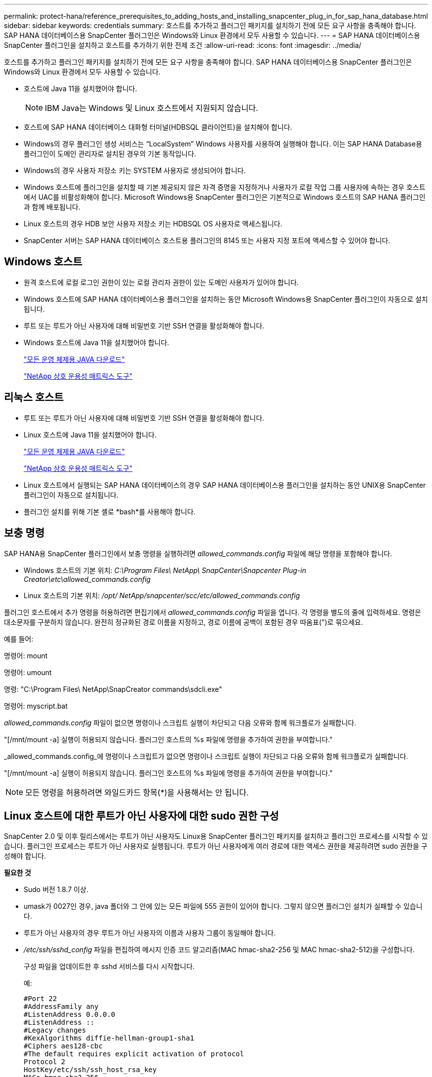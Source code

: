 ---
permalink: protect-hana/reference_prerequisites_to_adding_hosts_and_installing_snapcenter_plug_in_for_sap_hana_database.html 
sidebar: sidebar 
keywords: credentials 
summary: 호스트를 추가하고 플러그인 패키지를 설치하기 전에 모든 요구 사항을 충족해야 합니다.  SAP HANA 데이터베이스용 SnapCenter 플러그인은 Windows와 Linux 환경에서 모두 사용할 수 있습니다. 
---
= SAP HANA 데이터베이스용 SnapCenter 플러그인을 설치하고 호스트를 추가하기 위한 전제 조건
:allow-uri-read: 
:icons: font
:imagesdir: ../media/


[role="lead"]
호스트를 추가하고 플러그인 패키지를 설치하기 전에 모든 요구 사항을 충족해야 합니다.  SAP HANA 데이터베이스용 SnapCenter 플러그인은 Windows와 Linux 환경에서 모두 사용할 수 있습니다.

* 호스트에 Java 11을 설치했어야 합니다.
+

NOTE: IBM Java는 Windows 및 Linux 호스트에서 지원되지 않습니다.

* 호스트에 SAP HANA 데이터베이스 대화형 터미널(HDBSQL 클라이언트)을 설치해야 합니다.
* Windows의 경우 플러그인 생성 서비스는 "`LocalSystem`" Windows 사용자를 사용하여 실행해야 합니다. 이는 SAP HANA Database용 플러그인이 도메인 관리자로 설치된 경우의 기본 동작입니다.
* Windows의 경우 사용자 저장소 키는 SYSTEM 사용자로 생성되어야 합니다.
* Windows 호스트에 플러그인을 설치할 때 기본 제공되지 않은 자격 증명을 지정하거나 사용자가 로컬 작업 그룹 사용자에 속하는 경우 호스트에서 UAC를 비활성화해야 합니다.  Microsoft Windows용 SnapCenter 플러그인은 기본적으로 Windows 호스트의 SAP HANA 플러그인과 함께 배포됩니다.
* Linux 호스트의 경우 HDB 보안 사용자 저장소 키는 HDBSQL OS 사용자로 액세스됩니다.
* SnapCenter 서버는 SAP HANA 데이터베이스 호스트용 플러그인의 8145 또는 사용자 지정 포트에 액세스할 수 있어야 합니다.




== Windows 호스트

* 원격 호스트에 로컬 로그인 권한이 있는 로컬 관리자 권한이 있는 도메인 사용자가 있어야 합니다.
* Windows 호스트에 SAP HANA 데이터베이스용 플러그인을 설치하는 동안 Microsoft Windows용 SnapCenter 플러그인이 자동으로 설치됩니다.
* 루트 또는 루트가 아닌 사용자에 대해 비밀번호 기반 SSH 연결을 활성화해야 합니다.
* Windows 호스트에 Java 11을 설치했어야 합니다.
+
http://www.java.com/en/download/manual.jsp["모든 운영 체제용 JAVA 다운로드"]

+
https://imt.netapp.com/matrix/imt.jsp?components=121074;&solution=1257&isHWU&src=IMT["NetApp 상호 운용성 매트릭스 도구"]





== 리눅스 호스트

* 루트 또는 루트가 아닌 사용자에 대해 비밀번호 기반 SSH 연결을 활성화해야 합니다.
* Linux 호스트에 Java 11을 설치했어야 합니다.
+
http://www.java.com/en/download/manual.jsp["모든 운영 체제용 JAVA 다운로드"]

+
https://imt.netapp.com/matrix/imt.jsp?components=121073;&solution=1257&isHWU&src=IMT["NetApp 상호 운용성 매트릭스 도구"]

* Linux 호스트에서 실행되는 SAP HANA 데이터베이스의 경우 SAP HANA 데이터베이스용 플러그인을 설치하는 동안 UNIX용 SnapCenter 플러그인이 자동으로 설치됩니다.
* 플러그인 설치를 위해 기본 셸로 *bash*를 사용해야 합니다.




== 보충 명령

SAP HANA용 SnapCenter 플러그인에서 보충 명령을 실행하려면 _allowed_commands.config_ 파일에 해당 명령을 포함해야 합니다.

* Windows 호스트의 기본 위치: _C:\Program Files\ NetApp\ SnapCenter\Snapcenter Plug-in Creator\etc\allowed_commands.config_
* Linux 호스트의 기본 위치: _/opt/ NetApp/snapcenter/scc/etc/allowed_commands.config_


플러그인 호스트에서 추가 명령을 허용하려면 편집기에서 _allowed_commands.config_ 파일을 엽니다.  각 명령을 별도의 줄에 입력하세요. 명령은 대소문자를 구분하지 않습니다.  완전히 정규화된 경로 이름을 지정하고, 경로 이름에 공백이 포함된 경우 따옴표(")로 묶으세요.

예를 들어:

명령어: mount

명령어: umount

명령: "C:\Program Files\ NetApp\SnapCreator commands\sdcli.exe"

명령어: myscript.bat

_allowed_commands.config_ 파일이 없으면 명령이나 스크립트 실행이 차단되고 다음 오류와 함께 워크플로가 실패합니다.

"[/mnt/mount -a] 실행이 허용되지 않습니다.  플러그인 호스트의 %s 파일에 명령을 추가하여 권한을 부여합니다."

_allowed_commands.config_에 명령이나 스크립트가 없으면 명령이나 스크립트 실행이 차단되고 다음 오류와 함께 워크플로가 실패합니다.

"[/mnt/mount -a] 실행이 허용되지 않습니다.  플러그인 호스트의 %s 파일에 명령을 추가하여 권한을 부여합니다."


NOTE: 모든 명령을 허용하려면 와일드카드 항목(*)을 사용해서는 안 됩니다.



== Linux 호스트에 대한 루트가 아닌 사용자에 대한 sudo 권한 구성

SnapCenter 2.0 및 이후 릴리스에서는 루트가 아닌 사용자도 Linux용 SnapCenter 플러그인 패키지를 설치하고 플러그인 프로세스를 시작할 수 있습니다.  플러그인 프로세스는 루트가 아닌 사용자로 실행됩니다.  루트가 아닌 사용자에게 여러 경로에 대한 액세스 권한을 제공하려면 sudo 권한을 구성해야 합니다.

*필요한 것*

* Sudo 버전 1.8.7 이상.
* umask가 0027인 경우, java 폴더와 그 안에 있는 모든 파일에 555 권한이 있어야 합니다.  그렇지 않으면 플러그인 설치가 실패할 수 있습니다.
* 루트가 아닌 사용자의 경우 루트가 아닌 사용자의 이름과 사용자 그룹이 동일해야 합니다.
* _/etc/ssh/sshd_config_ 파일을 편집하여 메시지 인증 코드 알고리즘(MAC hmac-sha2-256 및 MAC hmac-sha2-512)을 구성합니다.
+
구성 파일을 업데이트한 후 sshd 서비스를 다시 시작합니다.

+
예:

+
[listing]
----
#Port 22
#AddressFamily any
#ListenAddress 0.0.0.0
#ListenAddress ::
#Legacy changes
#KexAlgorithms diffie-hellman-group1-sha1
#Ciphers aes128-cbc
#The default requires explicit activation of protocol
Protocol 2
HostKey/etc/ssh/ssh_host_rsa_key
MACs hmac-sha2-256
----


*이 작업에 관하여*

루트가 아닌 사용자에게 다음 경로에 대한 액세스를 제공하려면 sudo 권한을 구성해야 합니다.

* /home/_LINUX_USER_/.sc_netapp/snapcenter_linux_host_plugin.bin
* /custom_location/ NetApp/snapcenter/spl/설치/플러그인/제거
* /custom_location/ NetApp/snapcenter/spl/bin/spl


*단계*

. Linux용 SnapCenter 플러그인 패키지를 설치하려는 Linux 호스트에 로그인합니다.
. visudo Linux 유틸리티를 사용하여 /etc/sudoers 파일에 다음 줄을 추가합니다.
+
[listing, subs="+quotes"]
----
Cmnd_Alias HPPLCMD = sha224:checksum_value== /home/_LINUX_USER_/.sc_netapp/snapcenter_linux_host_plugin.bin, /opt/NetApp/snapcenter/spl/installation/plugins/uninstall, /opt/NetApp/snapcenter/spl/bin/spl, /opt/NetApp/snapcenter/scc/bin/scc
Cmnd_Alias PRECHECKCMD = sha224:checksum_value== /home/_LINUX_USER_/.sc_netapp/Linux_Prechecks.sh
Cmnd_Alias CONFIGCHECKCMD = sha224:checksum_value== /opt/NetApp/snapcenter/spl/plugins/scu/scucore/configurationcheck/Config_Check.sh
Cmnd_Alias SCCMD = sha224:checksum_value== /opt/NetApp/snapcenter/spl/bin/sc_command_executor
Cmnd_Alias SCCCMDEXECUTOR =checksum_value== /opt/NetApp/snapcenter/scc/bin/sccCommandExecutor
_LINUX_USER_ ALL=(ALL) NOPASSWD:SETENV: HPPLCMD, PRECHECKCMD, CONFIGCHECKCMD, SCCCMDEXECUTOR, SCCMD
Defaults: _LINUX_USER_ env_keep += "IATEMPDIR"
Defaults: _LINUX_USER_ env_keep += "JAVA_HOME"
Defaults: _LINUX_USER_ !visiblepw
Defaults: _LINUX_USER_ !requiretty
----
+

NOTE: RAC 설정을 사용하는 경우 허용되는 다른 명령과 함께 다음을 /etc/sudoers 파일에 추가해야 합니다. '/<crs_home>/bin/olsnodes'



_crs_home_의 값은 _/etc/oracle/olr.loc_ 파일에서 얻을 수 있습니다.

_LINUX_USER_는 사용자가 생성한 루트가 아닌 사용자의 이름입니다.

_checksum_value_는 *sc_unix_plugins_checksum.txt* 파일에서 얻을 수 있습니다. 이 파일의 위치는 다음과 같습니다.

* SnapCenter Server가 Windows 호스트에 설치된 경우 _C:\ProgramData\ NetApp\ SnapCenter \Package Repository\sc_unix_plugins_checksum.txt_.
* SnapCenter 서버가 Linux 호스트에 설치되어 있는 경우 _/opt/ NetApp /snapcenter/SnapManagerWeb/Repository/sc_unix_plugins_checksum.txt_. .



IMPORTANT: 이 예제는 귀하만의 데이터를 생성하기 위한 참고자료로만 사용해야 합니다.
